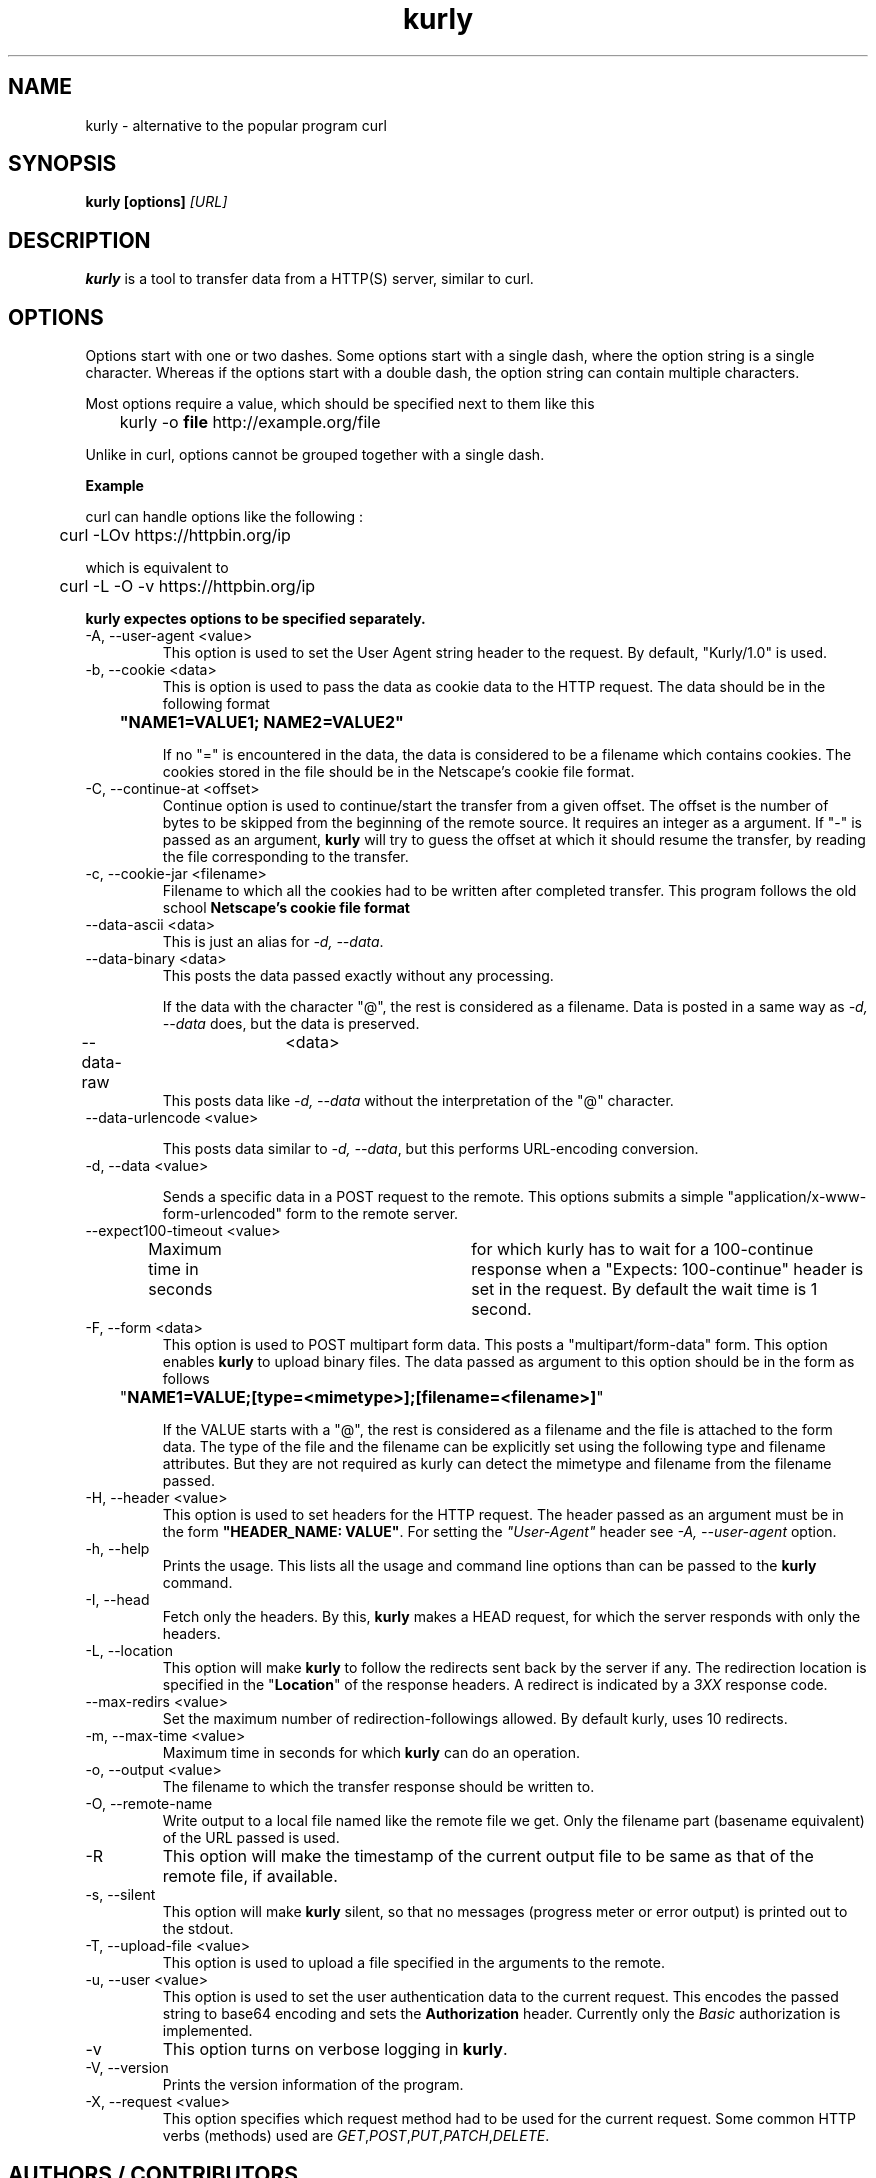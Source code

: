 .TH kurly 1 "January 03, 2018" "kurly 1.1.0" "kurly Manual"

.SH NAME
kurly \- alternative to the popular program curl
.SH SYNOPSIS
.B kurly [options]
.I [URL]
.SH DESCRIPTION
.B kurly
is a tool to transfer data from a HTTP(S) server, similar to curl.

.SH OPTIONS
Options start with one or two dashes. Some options start with a single dash,
where the option string is a single character. Whereas if the options start with
a double dash, the option string can contain multiple characters.

Most options require a value, which should be specified next to them like this

	kurly -o
.B file
http://example.org/file

Unlike in curl, options cannot be grouped together with a single dash.

.B Example

curl can handle options like the following :

	curl -LOv https://httpbin.org/ip

which is equivalent to

	curl -L -O -v https://httpbin.org/ip

.B kurly expectes options to be specified separately.

.IP "-A, --user-agent <value>"
This option is used to set the User Agent string header to the request. By default, "Kurly/1.0" is used.

.IP "-b, --cookie <data>"
This is option is used to pass the data as cookie data to the HTTP request. The data should be in the following format

.B		"NAME1=VALUE1; NAME2=VALUE2"

If no "=" is encountered in the data, the data is considered to be a filename which contains cookies. The cookies stored in the
file should be in the Netscape's cookie file format.

.IP "-C, --continue-at <offset>"
Continue option is used to continue/start the transfer from a given offset.
The offset is the number of bytes to be skipped from the beginning of the
remote source.
It requires an integer as a argument. If "-" is passed as an argument,
.B kurly
will try to guess the offset at which it should resume the transfer, by reading the file corresponding to the transfer.

.IP "-c, --cookie-jar <filename>"
Filename to which all the cookies had to be written after completed transfer. This program follows the old school
.B Netscape's cookie file format
\. As the same format is used in curl, the cookie files generated by curl can also be used in kurly.

.IP "--data-ascii <data>"
This is just an alias for \fI-d, --data\fP.

.IP "--data-binary <data>"
This posts the data passed exactly without any processing.

If the data with the character "@", the rest is considered as a filename.
Data is posted in a same way as \fI-d, --data\fP does, but the data is preserved.

.IP "--data-raw	<data>"
This posts data like \fI-d, --data\fP without the interpretation of the "@" character.

.IP "--data-urlencode <value>"

This posts data similar to \fI-d, --data\fP, but this performs URL-encoding conversion.

.IP "-d, --data <value>"

Sends a specific data in a POST request to the remote. This options submits a simple "application/x-www-form-urlencoded" form
to the remote server.

.IP "--expect100-timeout <value>"
Maximum time in seconds	for which kurly has to wait for a 100-continue response when a "Expects: 100-continue" header is set in the
request. By default the wait time is 1 second.

.IP "-F, --form <data>"
This option is used to POST multipart form data. This posts a "multipart/form-data" form.
This option enables \fBkurly\fP to upload binary files. The data passed as argument to this option should be in the form as follows

	"\fBNAME1=VALUE;[type=<mimetype>];[filename=<filename>]\fP"

If the VALUE starts with a "@", the rest is considered as a filename and the file is attached to the form data.
The type of the file and the filename can be explicitly set using the following type and filename attributes.
But they are not required as kurly can detect the mimetype and filename from the filename passed.

.IP "-H, --header <value>"
This option is used to set headers for the HTTP request. The header passed as an argument must be in the form \fB"HEADER_NAME: VALUE"\fP.
For setting the \fI"User-Agent"\fP header see \fI-A, --user-agent\fP option.

.IP "-h, --help"
Prints the usage. This lists all the usage and command line options than can be passed to the \fBkurly\fP command.

.IP "-I, --head"
Fetch only the headers. By this, \fBkurly\fP makes a HEAD request, for which the server responds with only the headers.

.IP "-L, --location"
This option will make \fBkurly\fP to follow the redirects sent back by the server if any. The redirection location is specified in the
"\fBLocation\fP" of the response headers. A redirect is indicated by a \fI3XX\fP response code.

.IP "--max-redirs <value>"
Set the maximum number of redirection-followings allowed. By default kurly, uses 10 redirects.

.IP "-m, --max-time <value>"
Maximum time in seconds for which \fBkurly\fP can do an operation.

.IP "-o, --output <value>"
The filename to which the transfer response should be written to.

.IP "-O, --remote-name"
Write output to a local file named like the remote file we get. Only the filename part (basename equivalent) of the URL passed is used.

.IP "-R"
This option will make the timestamp of the current output file to be same as that of the remote file, if available.

.IP "-s, --silent"
This option will make \fBkurly\fP silent, so that no messages (progress meter or error output) is printed out to the stdout.

.IP "-T, --upload-file <value>"
This option is used to upload a file specified in the arguments to the remote.

.IP "-u, --user <value>"
This option is used to set the user authentication data to the current request. This encodes the passed string to base64 encoding and sets the
\fBAuthorization\fP header. Currently only the \fIBasic\fP authorization is implemented.

.IP "-v"
This option turns on verbose logging in \fBkurly\fP.

.IP "-V, --version"
Prints the version information of the program.

.IP "-X, --request <value>"
This option specifies which request method had to be used for the current request. Some common HTTP verbs (methods) used are
\fIGET\fP,\fIPOST\fP,\fIPUT\fP,\fIPATCH\fP,\fIDELETE\fP.

.SH AUTHORS / CONTRIBUTORS
David J Peacock is the main author, but the whole list of contributors is
found here \fIhttps://github.com/davidjpeacock/kurly/graphs/contributors\fP.
.SH WWW
\fIhttps://github.com/davidjpeacock/kurly\fP
.SH "SEE ALSO"
.BR wget (1),
.BR curl (1)
